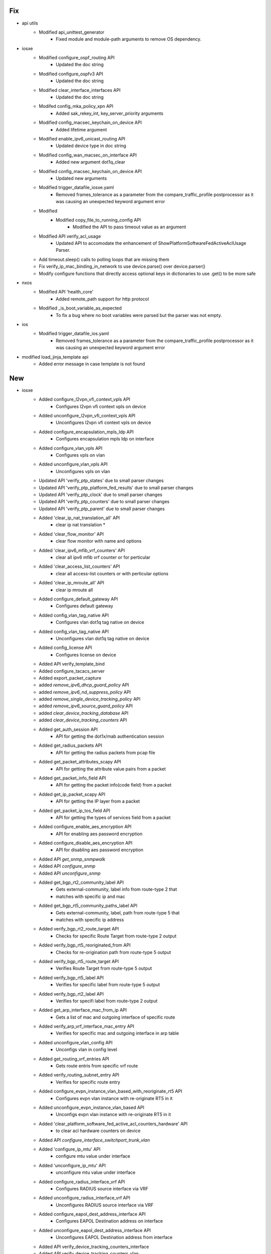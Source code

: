 --------------------------------------------------------------------------------
                                      Fix                                       
--------------------------------------------------------------------------------

* api utils
    * Modified api_unittest_generator
        * Fixed module and module-path arguments to remove OS dependency.

* iosxe
    * Modified configure_ospf_routing API
        * Updated the doc string
    * Modified configure_ospfv3 API
        * Updated the doc string
    * Modified clear_interface_interfaces API
        * Updated the doc string
    * Modifed config_mka_policy_xpn API
        * Added sak_rekey_int, key_server_priority arguments
    * Modified config_macsec_keychain_on_device API
        * Added lifetime argument
    * Modified enable_ipv6_unicast_routing API
        * Updated device type in doc string
    * Modified config_wan_macsec_on_interface API
        * Added new argument dot1q_clear
    * Modified config_macsec_keychain_on_device API
        * Updated new arguments
    * Modified trigger_datafile_iosxe.yaml
        * Removed frames_tolerance as a parameter from the compare_traffic_profile postprocessor as it was causing an unexpected keyword argument error
    * Modified
        * Modified copy_file_to_running_config API
            * Modified the API to pass timeout value as an argument
    * Modified API verify_acl_usage
        * Updated API to accomodate the enhancement of ShowPlatformSoftwareFedActiveAclUsage Parser.
    * Add timeout.sleep() calls to polling loops that are missing them
    * Fix verify_ip_mac_binding_in_network to use device.parse() over device.parser()
    * Modify configure functions that directly access optional keys in dictionaries to use .get() to be more safe

* nxos
    * Modified API 'health_core'
        * Added remote_path support for http protocol
    * Modified _is_boot_variable_as_expected
        * To fix a bug where no boot variables were parsed but the parser was not empty.

* ios
    * Modified trigger_datafile_ios.yaml
        * Removed frames_tolerance as a parameter from the compare_traffic_profile postprocessor as it was causing an unexpected keyword argument error

* modified load_jinja_template api
    * Added error message in case template is not found


--------------------------------------------------------------------------------
                                      New                                       
--------------------------------------------------------------------------------

* iosxe
    * Added configure_l2vpn_vfi_context_vpls API
        * Configures l2vpn vfi context vpls on device
    * Added unconfigure_l2vpn_vfi_context_vpls API
        * Unconfigures l2vpn vfi context vpls on device
    * Added configure_encapsulation_mpls_ldp API
        * Configures encapsulation mpls ldp on interface
    * Added configure_vlan_vpls API
        * Configures vpls on vlan
    * Added unconfigure_vlan_vpls API
        * Unconfigures vpls on vlan
    * Updated API 'verify_ptp_states' due to small parser changes
    * Updated API 'verify_ptp_platform_fed_results' due to small parser changes
    * Updated API 'verify_ptp_clock' due to small parser changes
    * Updated API 'verify_ptp_counters' due to small parser changes
    * Updated API 'verify_ptp_parent' due to small parser changes
    * Added 'clear_ip_nat_translation_all' API
        * clear ip nat translation *
    * Added 'clear_flow_monitor' API
        * clear flow monitor with name and options
    * Added 'clear_ipv6_mfib_vrf_counters' API
        * clear all ipv6 mfib vrf counter or for perticular
    * Added 'clear_access_list_counters' API
        * clear all access-list counters or with perticular options
    * Added 'clear_ip_mroute_all' API
        * clear ip mroute all
    * Added configure_default_gateway API
        * Configures default gateway
    * Added config_vlan_tag_native API
        * Configures vlan dot1q tag native on device
    * Added config_vlan_tag_native API
        * Unconfigures vlan dot1q tag native on device
    * Added config_license API
        * Configures license on device
    * Added API verify_template_bind
    * Added configure_tacacs_server
    * Added export_packet_capture
    * added `remove_ipv6_dhcp_guard_policy` API
    * added `remove_ipv6_nd_suppress_policy` API
    * added `remove_single_device_tracking_policy` API
    * added `remove_ipv6_source_guard_policy` API
    * added `clear_device_tracking_database` API
    * added `clear_device_tracking_counters` API
    * Added get_auth_session API
        * API for getting the dot1x/mab authentication session
    * Added get_radius_packets API
        * API for getting the radius packets from pcap file
    * Added get_packet_attributes_scapy API
        * API for getting the attribute value pairs from a packet
    * Added get_packet_info_field API
        * API for getting the packet info(code field) from a packet
    * Added get_ip_packet_scapy API
        * API for getting the IP layer from a packet
    * Added get_packet_ip_tos_field API
        * API for getting the types of services field from a packet
    * Added configure_enable_aes_encryption API
        * API for enabling aes password encryption
    * Added configure_disable_aes_encryption API
        * API for disabling aes password encryption
    * Added API `get_snmp_snmpwalk`
    * Added API `configure_snmp`
    * Added API `unconfigure_snmp`
    * Added get_bgp_rt2_community_label API
        * Gets external-community, label info from route-type 2 that
        * matches with specific ip and mac
    * Added get_bgp_rt5_community_paths_label API
        * Gets external-community, label, path from route-type 5 that
        * matches with specific ip address
    * Added verify_bgp_rt2_route_target API
        * Checks for specific Route Target from route-type 2 output
    * Added verify_bgp_rt5_reoriginated_from API
        * Checks for re-origination path from route-type 5 output
    * Added verify_bgp_rt5_route_target API
        * Verifies Route Target from route-type 5 output
    * Added verify_bgp_rt5_label API
        * Verifies for specific label from route-type 5 output
    * Added verify_bgp_rt2_label API
        * Verifies for specifi label from route-type 2 output
    * Added get_arp_interface_mac_from_ip API
        * Gets a list of mac and outgoing interface of specific route
    * Added verify_arp_vrf_interface_mac_entry API
        * Verifies for specific mac and outgoing interface in arp table
    * Added unconfigure_vlan_config API
        * Unconfigs vlan in config level
    * Added get_routing_vrf_entries API
        * Gets route entris from specific vrf route
    * Added verify_routing_subnet_entry API
        * Verifies for specific route entry
    * Added configure_evpn_instance_vlan_based_with_reoriginate_rt5 API
        * Configures evpn vlan instance with re-originate RT5 in it
    * Added unconfigure_evpn_instance_vlan_based API
        * Unconfigs evpn vlan instance with re-originate RT5 in it
    * Added 'clear_platform_software_fed_active_acl_counters_hardware' API
        * to clear acl hardware counters on device
    * Added API `configure_interface_switchport_trunk_vlan`
    * Added 'configure_ip_mtu' API
        * configure mtu value under interface
    * Added 'unconfigure_ip_mtu' API
        * unconfigure mtu value under interface
    * Added configure_radius_interface_vrf API
        * Configures RADIUS source interface via VRF
    * Added unconfigure_radius_interface_vrf API
        * Unconfigures RADIUS source interface via VRF
    * Added configure_eapol_dest_address_interface API
        * Configures EAPOL Destination address on interface
    * Added unconfigure_eapol_dest_address_interface API
        * Unconfigures EAPOL Destination address from interface
    * Added API verify_device_tracking_counters_interface
    * Added API verify_device_tracking_counters_vlan
    * Added API configure_device_tracking_binding_options
    * Added API unconfigure_device_tracking_binding_options
    * Added decrypt_tacacs_pcap
    * Added parse_tacacs_packet
    * Added verify_tacacs_packet
    * Added 'configure_mdns' API
        * Configures mDNS(Multicasr Domain name services)
    * Added 'unconfigure_mdns_config' API
        * Unconfigures mDNS(Multicasr Domain name services)
    * Added 'configure_vlan_agent' API
        * Configures vlan agent
    * Added 'unconfigure_mdns_vlan' API
        * Unconfigures mDNS vlan
    * Added 'configure_vlan_sp' API
        * Configures vlan sp(Service Peer)
    * Added 'configure_mdns_location_filter' API
        * Configures mDNS location filter
    * Added 'configure_mdns_location_group' API
        * Configures mDNS location group
    * Added 'configure_mdns_sd_agent' API
        * Configures mdns sd agent
    * Added 'configure_mdns_sd_service_peer' API
        * Configures mdns sd service peer
    * Added 'configure_mdns_trust' API
        * Configures mdns trust
    * Added 'configure_mdns_service_definition' API
        * Configures mdns service definition
    * Added perform_ssh
    * Added concurrent_ssh_sessions

* linux
    * Added `scp` API for linux os

* blitz
    * actions
        * Added dialog action to handle dialog interactions
    * actions_helper
        * Added dialog_handler to process dialog interactions

* sdk
    * Added RestconfRequestBuilder class, run_restconf, dict to XML conversion, and map to determine function to run based on protocol


--------------------------------------------------------------------------------
                                    Modified                                    
--------------------------------------------------------------------------------

* iosxe
    * Modified export_packet_capture


